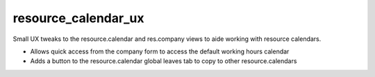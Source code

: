 resource_calendar_ux
--------------------

Small UX tweaks to the resource.calendar and res.company views to aide working
with resource calendars.

- Allows quick access from the company form to access the default working hours
  calendar
- Adds a button to the resource.calendar global leaves tab to copy to other
  resource.calendars
